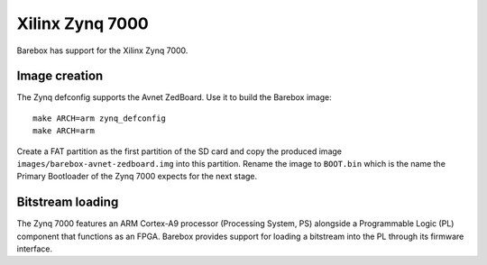 Xilinx Zynq 7000
================

Barebox has support for the Xilinx Zynq 7000.

Image creation
--------------

The Zynq defconfig supports the Avnet ZedBoard. Use it to build the Barebox image::

   make ARCH=arm zynq_defconfig
   make ARCH=arm

Create a FAT partition as the first partition of the SD card and copy the
produced image ``images/barebox-avnet-zedboard.img`` into this partition.
Rename the image to ``BOOT.bin`` which is the name the Primary Bootloader of the
Zynq 7000 expects for the next stage.

Bitstream loading
-----------------

The Zynq 7000 features an ARM Cortex-A9 processor (Processing System, PS)
alongside a Programmable Logic (PL) component that functions as an FPGA. Barebox
provides support for loading a bitstream into the PL through its firmware
interface.
